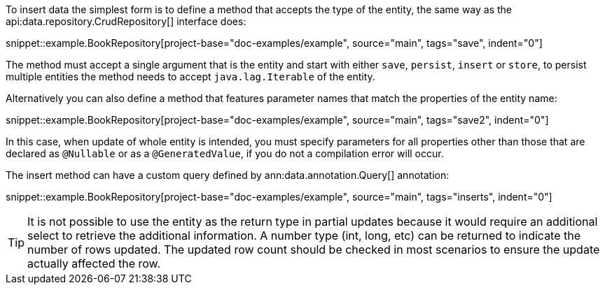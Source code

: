 To insert data the simplest form is to define a method that accepts the type of the entity, the same way as the api:data.repository.CrudRepository[] interface does:

snippet::example.BookRepository[project-base="doc-examples/example", source="main", tags="save", indent="0"]

The method must accept a single argument that is the entity and start with either `save`, `persist`, `insert` or `store`, to persist multiple entities the method needs to accept `java.lag.Iterable` of the entity.

Alternatively you can also define a method that features parameter names that match the properties of the entity name:

snippet::example.BookRepository[project-base="doc-examples/example", source="main", tags="save2", indent="0"]

In this case, when update of whole entity is intended, you must specify parameters for all properties other than those that are declared as `@Nullable` or as a `@GeneratedValue`, if you do not a compilation error will occur.

The insert method can have a custom query defined by ann:data.annotation.Query[] annotation:

snippet::example.BookRepository[project-base="doc-examples/example", source="main", tags="inserts", indent="0"]

TIP: It is not possible to use the entity as the return type in partial updates because it would require an additional select to retrieve the additional information. A number type (int, long, etc) can be returned to indicate the number of rows updated. The updated row count should be checked in most scenarios to ensure the update actually affected the row.
